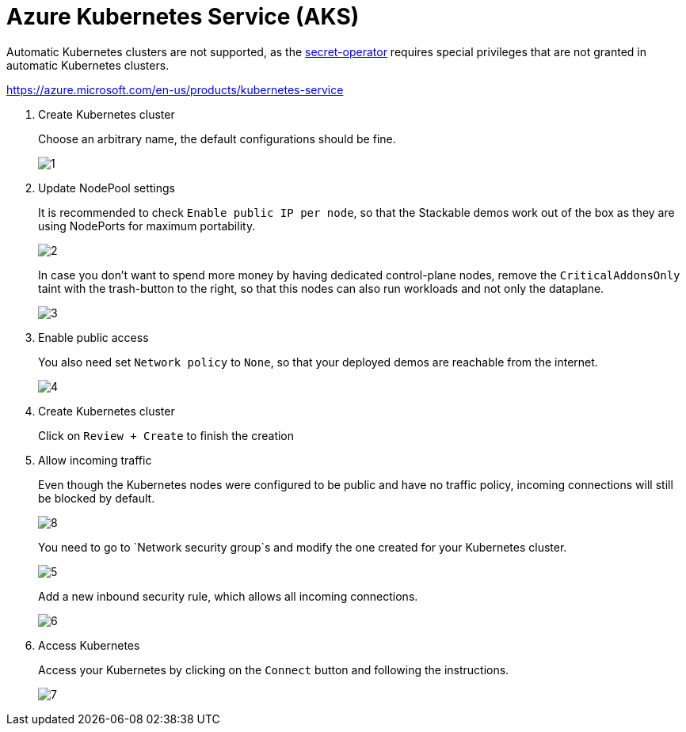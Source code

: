 = Azure Kubernetes Service (AKS)

Automatic Kubernetes clusters are not supported, as the xref:secret-operator:index.adoc[secret-operator] requires special privileges that are not granted in automatic Kubernetes clusters.

https://azure.microsoft.com/en-us/products/kubernetes-service

. Create Kubernetes cluster
+
Choose an arbitrary name, the default configurations should be fine.
+
image::managed-k8s/aks/1.png[]

. Update NodePool settings
+
It is recommended to check `Enable public IP per node`, so that the Stackable demos work out of the box as they are using NodePorts for maximum portability.
+
image::managed-k8s/aks/2.png[]
+
In case you don't want to spend more money by having dedicated control-plane nodes, remove the `CriticalAddonsOnly` taint with the trash-button to the right, so that this nodes can also run workloads and not only the dataplane.
+
image::managed-k8s/aks/3.png[]

. Enable public access
+
You also need set `Network policy` to `None`, so that your deployed demos are reachable from the internet.
+
image::managed-k8s/aks/4.png[]

. Create Kubernetes cluster
+
Click on `Review + Create` to finish the creation

. Allow incoming traffic
+
Even though the Kubernetes nodes were configured to be public and have no traffic policy, incoming connections will still be blocked by default.
+
image::managed-k8s/aks/8.png[]
You need to go to `Network security group`s and modify the one created for your Kubernetes cluster.
+
image::managed-k8s/aks/5.png[]
Add a new inbound security rule, which allows all incoming connections.
+
image::managed-k8s/aks/6.png[]

. Access Kubernetes
+
Access your Kubernetes by clicking on the `Connect` button and following the instructions.
+
image::managed-k8s/aks/7.png[]

